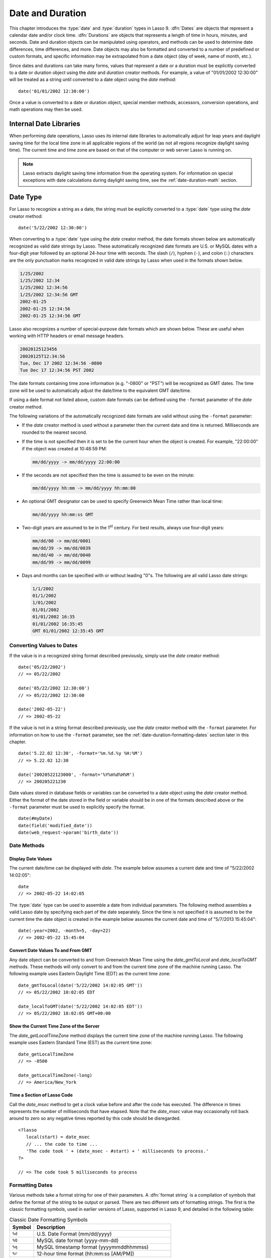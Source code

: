 .. _date-duration:

*****************
Date and Duration
*****************

This chapter introduces the :type:`date` and :type:`duration` types in Lasso 9.
:dfn:`Dates` are objects that represent a calendar date and/or clock time.
:dfn:`Durations` are objects that represents a length of time in hours, minutes,
and seconds. Date and duration objects can be manipulated using operators, and
methods can be used to determine date differences, time differences, and more.
Date objects may also be formatted and converted to a number of predefined or
custom formats, and specific information may be extrapolated from a date object
(day of week, name of month, etc.).

Since dates and durations can take many forms, values that represent a date or a
duration must be explicitly converted to a date or duration object using the
`date` and `duration` creator methods. For example, a value of "01/01/2002
12:30:00" will be treated as a string until converted to a date object using the
`date` method::

   date('01/01/2002 12:30:00')

Once a value is converted to a date or duration object, special member methods,
accessors, conversion operations, and math operations may then be used.


Internal Date Libraries
=======================

When performing date operations, Lasso uses its internal date libraries to
automatically adjust for leap years and daylight saving time for the local time
zone in all applicable regions of the world (as not all regions recognize
daylight saving time). The current time and time zone are based on that of the
computer or web server Lasso is running on.

.. note::
   Lasso extracts daylight saving time information from the operating system.
   For information on special exceptions with date calculations during daylight
   saving time, see the :ref:`date-duration-math` section.


Date Type
=========

For Lasso to recognize a string as a date, the string must be explicitly
converted to a :type:`date` type using the `date` creator method::

   date('5/22/2002 12:30:00')

When converting to a :type:`date` type using the `date` creator method, the date
formats shown below are automatically recognized as valid date strings by Lasso.
These automatically recognized date formats are U.S. or MySQL dates with a
four-digit year followed by an optional 24-hour time with seconds. The slash
(``/``), hyphen (``-``), and colon (``:``) characters are the only punctuation
marks recognized in valid date strings by Lasso when used in the formats shown
below.

.. code-block:: none

   1/25/2002
   1/25/2002 12:34
   1/25/2002 12:34:56
   1/25/2002 12:34:56 GMT
   2002-01-25
   2002-01-25 12:34:56
   2002-01-25 12:34:56 GMT

Lasso also recognizes a number of special-purpose date formats which are shown
below. These are useful when working with HTTP headers or email message headers.

.. code-block:: none

   20020125123456
   20020125T12:34:56
   Tue, Dec 17 2002 12:34:56 -0800
   Tue Dec 17 12:34:56 PST 2002

The date formats containing time zone information (e.g. "-0800" or "PST") will
be recognized as GMT dates. The time zone will be used to automatically adjust
the date/time to the equivalent GMT date/time.

If using a date format not listed above, custom date formats can be defined
using the ``-format`` parameter of the `date` creator method.

The following variations of the automatically recognized date formats are valid
without using the ``-format`` parameter:

-  If the `date` creator method is used without a parameter then the current
   date and time is returned. Milliseconds are rounded to the nearest second.

-  If the time is not specified then it is set to be the current hour when the
   object is created. For example, "22:00:00" if the object was created at
   10:48:59 PM:

   .. code-block:: none

      mm/dd/yyyy -> mm/dd/yyyy 22:00:00

-  If the seconds are not specified then the time is assumed to be even on the
   minute:

   .. code-block:: none

      mm/dd/yyyy hh:mm -> mm/dd/yyyy hh:mm:00

-  An optional GMT designator can be used to specify Greenwich Mean Time rather
   than local time:

   .. code-block:: none

      mm/dd/yyyy hh:mm:ss GMT

-  Two-digit years are assumed to be in the 1\ :sup:`st` century. For best
   results, always use four-digit years:

   .. code-block:: none

      mm/dd/00 -> mm/dd/0001
      mm/dd/39 -> mm/dd/0039
      mm/dd/40 -> mm/dd/0040
      mm/dd/99 -> mm/dd/0099

-  Days and months can be specified with or without leading "0"s. The following
   are all valid Lasso date strings:

   .. code-block:: none

      1/1/2002
      01/1/2002
      1/01/2002
      01/01/2002
      01/01/2002 16:35
      01/01/2002 16:35:45
      GMT 01/01/2002 12:35:45 GMT


Converting Values to Dates
--------------------------

If the value is in a recognized string format described previously, simply use
the `date` creator method::

   date('05/22/2002')
   // => 05/22/2002

   date('05/22/2002 12:30:00')
   // => 05/22/2002 12:30:00

   date('2002-05-22')
   // => 2002-05-22

If the value is not in a string format described previously, use the `date`
creator method with the ``-format`` parameter. For information on how to use the
``-format`` parameter, see the :ref:`date-duration-formatting-dates` section
later in this chapter. ::

   date('5.22.02 12:30', -format='%m.%d.%y %H:%M')
   // => 5.22.02 12:30

   date('20020522123000', -format='%Y%m%d%H%M')
   // => 200205221230

Date values stored in database fields or variables can be converted to a date
object using the `date` creator method. Either the format of the date stored in
the field or variable should be in one of the formats described above or the
``-format`` parameter must be used to explicitly specify the format. ::

   date(#myDate)
   date(field('modified_date'))
   date(web_request->param('birth_date'))


Date Methods
------------

.. type:: date
.. method:: date()
.. method:: date(\
      -year= ?, -month= ?, -day= ?, \
      -hour= ?, -minute= ?, -second= ?, \
      -dateGMT= ?, -locale::locale= ?\
   )
.. method:: date(date::string, -format::string= ?, -locale::locale= ?)
.. method:: date(date::integer, -locale::locale= ?)
.. method:: date(date::decimal, -locale::locale= ?)
.. method:: date(date::date, -locale::locale= ?)

   All the various creator methods that can be used to create a date object.
   When called without parameters, it returns a date object with the current
   date and time. A date object can be created from properly formatted strings,
   integers, decimals, and dates. A date object can also be created by passing
   valid values to the keyword parameters ``-second``, ``-minute``, ``-hour``,
   ``-day``, ``-month``, ``-year``, and ``-dateGMT``. Each creator method also
   allows for specifying a locale object to use with the ``-locale`` keyword
   parameter. (By default this is set to what the `locale_default` method
   returns.)

.. method:: date_format(value, format::string)
.. method:: date_format(value, -format::string)

   Returns the passed-in date parameter in the specified format. Requires a date
   object or any valid objects that can be converted to a date (it automatically
   recognizes the same formats as the `date` creator methods). The format can be
   specified as the second parameter or as the value part of a ``-format``
   keyword parameter and defines the format for the return value. See the
   :ref:`date-duration-formatting-dates` section below for more details on
   format strings.

.. method:: date_setFormat(format::string)

   Sets the date format for date objects to use for output for an entire Lasso
   thread. The required parameter is a format string.

.. method:: date_gmtToLocal(value)

   Converts the date/time of any object that can be converted to a date object
   from Greenwich Mean Time to the local time of the machine running Lasso 9.

.. method:: date_localToGMT(value)

   Converts the date/time of any object that can be converted to a date object
   from local time to Greenwich Mean Time.

.. method:: date_getLocalTimeZone()

   Returns the current time zone of the machine running Lasso 9 as a standard
   GMT offset string (e.g. "-0700"). Optional ``-long`` parameter shows the name
   of the time zone (e.g. "America/New_York").

.. method:: date_minimum()

   Returns the minimum possible date recognized by a date object in Lasso.

.. method:: date_maximum()

   Returns the maximum possible date recognized by a date object in Lasso.

.. method:: date_msec()

   Returns an integer representing the number of milliseconds recorded on the
   machine's internal clock. Can be used for general timing of code execution.


Display Date Values
^^^^^^^^^^^^^^^^^^^

The current date/time can be displayed with `date`. The example below assumes
a current date and time of "5/22/2002 14:02:05"::

   date
   // => 2002-05-22 14:02:05

The :type:`date` type can be used to assemble a date from individual parameters.
The following method assembles a valid Lasso date by specifying each part of the
date separately. Since the time is not specified it is assumed to be the current
time the date object is created in the example below assumes the current date
and time of "5/7/2013 15:45:04"::

   date(-year=2002, -month=5, -day=22)
   // => 2002-05-22 15:45:04


Convert Date Values To and From GMT
^^^^^^^^^^^^^^^^^^^^^^^^^^^^^^^^^^^

Any date object can be converted to and from Greenwich Mean Time using the
`date_gmtToLocal` and `date_localToGMT` methods. These methods will only convert
to and from the current time zone of the machine running Lasso. The following
example uses Eastern Daylight Time (EDT) as the current time zone::

   date_gmtToLocal(date('5/22/2002 14:02:05 GMT'))
   // => 05/22/2002 10:02:05 EDT

   date_localToGMT(date('5/22/2002 14:02:05 EDT'))
   // => 05/22/2002 18:02:05 GMT+00:00


Show the Current Time Zone of the Server
^^^^^^^^^^^^^^^^^^^^^^^^^^^^^^^^^^^^^^^^

The `date_getLocalTimeZone` method displays the current time zone of the machine
running Lasso. The following example uses Eastern Standard Time (EST) as the
current time zone::

   date_getLocalTimeZone
   // => -0500

   date_getLocalTimeZone(-long)
   // => America/New_York


Time a Section of Lasso Code
^^^^^^^^^^^^^^^^^^^^^^^^^^^^

Call the `date_msec` method to get a clock value before and after the code has
executed. The difference in times represents the number of milliseconds that
have elapsed. Note that the `date_msec` value may occasionally roll back around
to zero so any negative times reported by this code should be disregarded. ::

   <?lasso
      local(start) = date_msec
      // ... the code to time ...
      'The code took ' + (date_msec - #start) + ' milliseconds to process.'
   ?>

   // => The code took 5 milliseconds to process


.. _date-duration-formatting-dates:

Formatting Dates
----------------

Various methods take a format string for one of their parameters. A :dfn:`format
string` is a compilation of symbols that define the format of the string to be
output or parsed. There are two different sets of formatting strings. The
first is the classic formatting symbols, used in earlier versions of Lasso,
supported in Lasso 9, and detailed in the following table:

.. tabularcolumns:: |l|L|

.. _date-duration-formatting-symbols:

.. table:: Classic Date Formatting Symbols

   ====== ======================================================================
   Symbol Description
   ====== ======================================================================
   ``%d`` U.S. Date Format (mm/dd/yyyy)
   ``%Q`` MySQL date format (yyyy-mm-dd)
   ``%q`` MySQL timestamp format (yyyymmddhhmmss)
   ``%r`` 12-hour time format (hh:mm:ss [AM/PM])
   ``%T`` 24-hour time format (hh:mm:ss)
   ``%Y`` 4-digit year
   ``%y`` 2-digit year
   ``%m`` Month number (01=January, 12=December)
   ``%B`` Full English month name (e.g. "January")
   ``%b`` Abbreviated English month name (e.g. "Jan")
   ``%d`` Day of month (01--31)
   ``%w`` Day of week (01=Sunday, 07=Saturday)
   ``%W`` Week of year
   ``%A`` Full English weekday name (e.g. "Wednesday")
   ``%a`` Abbreviated English weekday name (e.g. "Wed")
   ``%H`` 24-hour time hour (0--23)
   ``%h`` 12-hour time hour (1--12)
   ``%M`` Minute (0--59)
   ``%S`` Second (0--59)
   ``%p`` AM/PM for 12-hour time
   ``%G`` GMT time zone indicator
   ``%z`` Time zone offset in relation to GMT (e.g. +0100, -0800)
   ``%Z`` Time zone designator (e.g. PST, GMT-1, GMT+12)
   ``%%`` Percent character
   ====== ======================================================================

Each of the date format symbols that returns a number automatically pads that
number with "0" so all values returned by the method are the same length.

-  An optional underscore (``_``) between the percent sign (``%``) and the
   letter designating the symbol specifies that a space should be used instead
   of "0" for the padding character (e.g. ``%_m`` returns the month number with
   space padding).
-  An optional hyphen (``-``) between the percent sign (``%``) and the letter
   designating the symbol specifies that no padding should be performed (e.g.
   ``%-m`` returns the month number with no padding).
-  A literal percent sign can be inserted using ``%%``.

.. note::
   If the ``%z`` or ``%Z`` symbols are used when parsing a date, the resulting
   date object will represent the equivalent GMT date/time.

Starting in Lasso 9, Lasso also recognizes the ICU formatting strings for both
creating and displaying dates. These format strings simply use letters to
specify the format without any flags (such as the ``%`` character). For example,
to output a two-digit year, the ICU format string is ``yy`` and to output it as
a four-digit year, it's ``yyyy``. Because of this, characters that are not
symbols need to be escaped if they are in the format string. To escape
characters in an ICU format string, wrap them in single quotes.

See the ICU website for a detailed list of `ICU format string symbols`_.

.. note::
   Format strings in Lasso 9 can contain both percent-based formatting as well
   as ICU formatting in the same string. Because of this, be sure you properly
   escape any characters you don't want treated as format delimiters in your
   format string. For example, if the current date was "2013-03-09 20:15:30",
   the following code: ``date->format("day: %A")`` would produce "9PM2013:
   Saturday" as the "day" portion of the format string would be treated as part
   of ICU formatting. Wrapping in single quotes mitigates this:
   ``date->format("'day: '%A")``.


Output Date Strings to Various Formats
^^^^^^^^^^^^^^^^^^^^^^^^^^^^^^^^^^^^^^

The following examples show how to use `date_format` to output either Lasso date
objects or valid Lasso date strings to alternate formats::

   date_format('06/14/2001', -format='%A, %B %d')
   // => Thursday, June 14

   date_format('06/14/2001', '%a, %b %d')
   // => Thu, Jun 14

   date_format('2001-06-14', -format='%Y%m%d%H%M')
   // => 200106141600

   date_format(date('1/4/2002'), '%m.%d.%y')
   // => 01.04.02

   date_format(date('1/4/2002 02:30:00'), -format='%B, %Y')
   // => January, 2002

   date_format(date('1/4/2002 02:30:00'), '%r')
   // => 02:30:00 AM

   date_format(date, -format="y-MM-dd")
   // => 2013-02-24


Import and Export Dates from MySQL
^^^^^^^^^^^^^^^^^^^^^^^^^^^^^^^^^^

A common conversion in Lasso is converting MySQL dates to and from U.S. dates.
Dates are stored in MySQL in the format "yyyy-mm-dd". The following example
shows how to import a date in this format and then output it to U.S. date format
using the `date_format` method::

   date_format('2001-05-22', -format='%-D')
   // => 5/22/2001

   date_format('5/22/2001', -format='%Q')
   // => 2001-05-22

   date_format(date('2001-05-22'), '%D')
   // => 05/22/2001

   date_format(date('5/22/2001'), '%Q')
   // => 2001-05-22


Set a Custom Date Format for a Thread
^^^^^^^^^^^^^^^^^^^^^^^^^^^^^^^^^^^^^

Use the `date_setFormat` method. This allows all date objects in a thread to be
output in a custom format without the use of the `date_format` or `date->format`
methods. The format specified is only valid for the currently executing thread
after the `date_setFormat` method has been called::

   date_setFormat('%m%d%y')

The example above means that from now on in the currently executing thread, all
dates converted to strings will use that format. ::

   date('01/01/2002')
   // => 010102


Date Formatting Methods
-----------------------

In addition to `date_format` and `date_setFormat`, Lasso 9 also offers the
`date->format` and `date->setFormat` member methods for performing formatting
adjustments on date objects.

.. member:: date->format()
.. member:: date->format(format::string, -locale::locale= ?)
.. member:: date->format(-format::string, -locale::locale= ?)

   Outputs the date object in the specified format. If no format is passed, the
   current format stored with the object will be used. Otherwise, it requires a
   format string to specify the format. Optionally takes a :type:`locale` object
   to set its locale.

.. member:: date->setFormat(format::string)

   Sets a date output format for a particular date object. Requires a format
   string as a parameter.

.. member:: date->getFormat()

   Returns the current format string set for the current date object. This will
   always return an ICU format string.

.. member:: date->clear()

   Resets the specified fields to their default values. The following fields can
   be specified as keyword parameters: ``-second``, ``-minute``, ``-hour``,
   ``-day``, ``-week``, ``-month``, ``-year``. If no parameters are specified,
   then the entire date is reset to default values.

.. member:: date->set(...)

   Sets one or more elements of the date to a new value. If a field overflows
   then other fields may be modified as well. For example, if you have the date
   "3/31/2008" and you set the month to "2" then the day will be adjusted to
   "29" automatically resulting in "2/29/2008".

   Elements must be specified as :samp:`{keyword}={value}` parameters. See the
   table :ref:`date-duration-field-elements` for the full list of parameters
   that this method can set.

.. member:: date->get(...)

   Returns the current value for the specified field of the current date object.
   Only one field value can be fetched at a time. Note that many of the more
   common fields can also be retrieved through individual member methods.

   See the table :ref:`date-duration-field-elements` for the full list of
   parameters that this method can retrieve.

.. tabularcolumns:: |l|L|

.. _date-duration-field-elements:

.. table:: Date Field Elements for ``get`` and ``set``

   ====================== ======================================================
   Parameter              Description
   ====================== ======================================================
   ``-year``              Specifies the year field for the date.
   ``-month``             Specifies the month field for the date.
   ``-week``              Specifies the week field for the date.
   ``-day``               Specifies the day field for the date.
   ``-hour``              Specifies the hour field for the date.
   ``-minute``            Specifies the minute field for the date.
   ``-second``            Specifies the second field for the date.
   ``-weekofyear``        Specifies the week of year field for the date.
   ``-weekofmonth``       Specifies the week of month field for the date.
   ``-dayofmonth``        Specifies the day of month field for the date.
   ``-dayofyear``         Specifies the day of year field for the date.
   ``-dayofweek``         Specifies the day of week field for the date.
   ``-dayofweekinmonth``  Specifies the day of week in month field for the date.
   ``-ampm``              Specifies the am/pm field for the date.
   ``-hourofday``         Specifies the hour of day field for the date.
   ``-zoneoffset``        Specifies the time zone offset field for the date.
   ``-dstoffset``         Specifies the DST offset field for the date.
   ``-yearwoy``           Specifies the year week of year field for the date.
   ``-dowlocal``          Specifies the local day of week field for the date.
   ``-extendedyear``      Specifies the extended year field for the date.
   ``-julianday``         Specifies the julian day field for the date.
   ``-millisecondsinday`` Specifies the milliseconds in day field for the date.
   ====================== ======================================================


Output Date Objects to Various Formats
^^^^^^^^^^^^^^^^^^^^^^^^^^^^^^^^^^^^^^

The following examples show how to output date objects in alternate formats
using the `date->format` method::

   local(my_date) = date('2002-06-14 00:00:00')
   #my_date->format('%A, %B %d')
   // => Friday, June 14

   local(my_date) = date('06/14/2002 09:00:00')
   #my_date->format('%Y%m%d%H%M')
   // => 200206140900

   local(my_date) = date('01/31/2002')
   #my_date->format('%d.%m.%y')
   // => 31.01.02

   local(my_date) = date('09/01/2002')
   #my_date->format('%B, %Y')]
   // => September, 2002


Set an Output Format for a Specific Date Object
^^^^^^^^^^^^^^^^^^^^^^^^^^^^^^^^^^^^^^^^^^^^^^^

Use the `date->setFormat` method. This causes all instances of a particular
date object to be output in a specified format::

   local(my_date) = date('01/01/2002')
   #my_date->setFormat('%m%d%y')

The example above causes all instances of ``#my_date`` in the current code to be
output in a custom format without the `date_format` or `date->format`
methods::

   #my_date
   // => 010102


Use Locales to Format Dates
^^^^^^^^^^^^^^^^^^^^^^^^^^^

Lasso 9 introduces a new :type:`locale` type that allows for automatically
formatting things such as dates and currency based on known standards for
various locations. You can use :type:`locale` objects to output dates in these
standard formats.

.. type:: locale
.. method:: locale(language::string, country::string =?, variant::string =?)

   Creates a :type:`locale` object which may be used to format the output of
   various data in the manner specified by the locale.

   The method requires one parameter which is the 2-letter ISO-639_ code of the
   language, and accepts optional parameters for the 2-letter ISO-3166_ country
   code and a variant code which allows further refinement to the locale.

.. member:: locale->format(as::date, style::integer =?, andTime::integer =?, addlFlag::integer =?)

   Display a date in the format of the given locale. The method requires one
   parameter which is the date value to be formatted. When formatting dates, the
   method accepts up to 3 additional integer flags which specify different
   date/time formatting types.

The following example creates two locale objects (one for the U.S. and one for
Canada) and uses them to output the date in the format for each locale::

   local(my_date) = date('01/01/2005 08:40:33 AM')
   local(en_us)   = locale('en', 'US')
   local(en_ca)   = locale('en', 'CA')

   #en_us->format(#my_date, 1)
   #en_ca->format(#my_date, 1)

   // =>
   // January 1, 2005
   // 1 January, 2005


Date Accessor Methods
---------------------

A date accessor method returns a specific integer or string value from a date
object, such as the name of the current month or the seconds of the time.

.. member:: date->year()

   Returns a four-digit integer representing the year for the date object
   (defaults to current date).

.. member:: date->month(-long::boolean= ?, -short::boolean= ?)

   Returns the numerical month (1=January, 12=December) for the date object.
   Optional ``-long`` parameter returns the full month name (e.g. "January") or
   an optional ``-short`` parameter returns an abbreviated month name (e.g.
   "Jan").

.. member:: date->week()
.. member:: date->weekOfYear()

   Returns the numerical week of the year (out of 52) for the date object.

.. member:: date->weekOfMonth()

   Returns the numerical week of the month for the date object.

.. member:: date->dayOfWeekInMonth()

   Returns the numerical day of week in month for the date object.

.. member:: date->dayOfYear()

   Returns the numerical day of the year (out of 365) for the date object. Will
   work for leap years as well (out of 366).

.. member:: date->day()
.. member:: date->dayOfMonth()

   Returns the numerical day of the month (e.g. 15) for the date object.

.. member:: date->dayOfWeek()

   Returns the numerical day of the week (1=Sunday, 7=Saturday) for the date
   object.

.. member:: date->hour()
.. member:: date->hourOfDay()

   Returns the hour (0--23) for the date object.

.. member:: date->hourOfAMPM()

   Returns the relative hour (1--12) for the date object.

.. member:: date->minute()

   Returns the minute (0--59) for the date object.

.. member:: date->second()

   Returns the second (0--59) for the date object.

.. member:: date->millisecond()

   Returns the millisecond (0--59) for the date object.

.. member:: date->time()

   Returns the time for the date object.

.. member:: date->ampm()

   Returns "0" if the time is before noon and "1" if the time is noon or later.

.. member:: date->am()

   Returns "true" if the time is in the morning (before noon), otherwise returns
   "false".

.. member:: date->pm()

   Returns "true" if the time is in the evening (noon or after), otherwise
   returns "false".

.. member:: date->timezone()

   Returns the set time zone for the date object. Defaults to the current time
   zone of the server.

.. member:: date->zoneOffset()

   Returns the time zone offset field for the date object.

.. member:: date->gmt()

   Returns "true" if the date object is in GMT time and "false" if it is in
   local time.

.. member:: date->dst()

   Returns "true" if the date object is in daylight saving time and "false" if
   it is not.

.. member:: date->dstOffset()

   Returns the daylight saving time (DST) offset field for the date object.
   Returns "0" if the date for the time zone is not experiencing daylight
   savings.

.. member:: date->asInteger()

   Returns "epoch time", the number of seconds from 1/1/1970 to the time of the
   date object.


Using Date Accessors
^^^^^^^^^^^^^^^^^^^^

The individual parts of a date object can be displayed using the :type:`date`
type member methods::

   date('5/22/2002 14:02:05')->year
   // => 2002

   date('5/22/2002 14:02:05')->month
   // => 5

   date('2/22/2002 14:02:05')->month(-long)
   // => February

   date('5/22/2002 14:02:05')->day
   // => 22

   date('5/22/2002 14:02:05')->dayOfWeek
   // => 4

   date('5/22/2002 14:02:05')->time
   // => 14:02:05

   date('5/22/2002 14:02:05')->hour
   // => 14

   date('5/22/2002 14:02:05')->minute
   // => 2

   date('5/22/2002 14:02:05')->second
   // => 5

The `date->millisecond` method can only return the current number of
milliseconds (as related to the clock time) for the machine running Lasso::

   date->millisecond
   // => 957


Duration Type
=============

A :type:`duration` is a special type that represents a length of time. A
duration is not a 24-hour clock time, and may represent any number of hours,
minutes, or seconds.

Similar to dates, durations must be created using `duration` creator methods
before they can be manipulated. Durations may be converted from a
"hours:minutes:seconds"-formatted string, or just as seconds. ::

   duration('1:00:00')
   // => 1:00:00

   duration(3600)
   // => 1:00:00

Once an object has been created as a :type:`duration` type, duration
calculations and accessors may then be used. Durations are especially useful for
calculating lengths of time under 24 hours, though they can be used for any
lengths of time. Durations are based on start and end date/time objects. These
start and end date/times are either specified when creating the duration or the
current date/time is used as the start date/time while the end date/time is
calculated based on the specified length for the duration.


Duration Methods
----------------

.. type:: duration
.. method:: duration(time::string)
.. method:: duration(time::integer)
.. method:: duration(start::date, end::date)
.. method:: duration(start::string, end::string)
.. method:: duration(-year= ?, -week= ?, -day= ?, -hour= ?, -minute= ?, -second= ?)

   Creates a duration object. Accepts a duration string for
   ``'hours:minutes:seconds'``, an integer number of seconds, or a start and end
   date specified as either dates or strings that can be converted to dates. Or
   by specifying one or more of the following keyword parameters to add the
   amount of time indicated by the name of the keyword parameter: ``-year``,
   ``-week``, ``-day``, ``-hour``, ``-minute``, or ``-second``.

.. member:: duration->year()

   Returns the integer number of years in a duration (based on the specified
   start and end date or based on a start date of when the duration object was
   created with an end date dependant on the specified length of time).

.. member:: duration->month()

   Returns the integer number of months in a duration (based on the specified
   start and end date or based on a start date of when the duration object was
   created with an end date dependant on the specified length of time).

.. member:: duration->week()

   Returns the integer number of weeks in the duration.

.. member:: duration->day()

   Returns the integer number of days in the duration.

.. member:: duration->hour()

   Returns the integer number of hours in the duration.

.. member:: duration->minute()

   Returns the integer number of minutes in the duration.

.. member:: duration->second()

   Returns the integer number of seconds in the duration.


Create and Display Durations
^^^^^^^^^^^^^^^^^^^^^^^^^^^^

Durations can be created using the `duration` creator method with the ``-week``,
``-day``, ``-hour``, ``-minute``, and ``-second`` parameters. This always
returns a duration object whose `duration->asString` method returns a string in
"hours:minutes:seconds" format. ::

   duration(-week=5, -day=3, -hour=12)
   // => 924:00:00

   duration(-day=4, -hour=2, -minute=30)
   // => 98:30:00

   duration(-hour=12, -minute=45, -second=50)
   // => 12:45:50

   duration(-hour=3, -minute=30)
   // => 03:30:00

   duration(-minute=15, -second=30)
   // => 00:15:30

   duration(-second=30)
   // => 00:00:30

Specific elements of time can be returned from a duration using the accessor
member methods. ::

   duration('8766:30:45')->year
   // => 1

   duration('8766:30:45')->month
   // => 12

   duration('8766:30:45')->week
   // => 52

   duration('8766:30:45')->day
   // => 365

   duration('8766:30:45')->hour
   // => 8766

   duration('8766:30:45')->minute
   // => 525990

   duration('8766:30:45')->second
   // => 31559445


.. _date-duration-math:

Date and Duration Math
======================

Date calculations in Lasso 9 can be performed by using special ``date_…``
methods, :type:`date` member methods, and operators. Date calculations that can
be performed include adding or subtracting year, month, week, day, and time
increments to and from dates, and calculations with durations.

.. important::
   Lasso does not account for changes to and from daylight saving time when
   performing date math and duration calculations. One should take this into
   consideration when performing a date or duration calculation across dates
   that encompass a change to or from daylight saving time, as the resulting
   date may be off by an hour.


Date Math Methods
-----------------

Lasso 9 provides a few top-level methods for performing date calculations.
These methods are summarized below.

.. method:: date_add(\
      value, \
      -millisecond::integer= ?, \
      -second::integer= ?, \
      -minute::integer= ?, \
      -hour::integer= ?, \
      -day::integer= ?, \
      -week::integer= ?, \
      -month::integer= ?, \
      -year::integer= ?\
   )

   Returns a date value generated by adding a specified amount of time to a
   specified date object or valid date string. The first parameter is a date
   object or valid value that can be converted to a date. Keyword/value
   parameters define what should be added to the first parameter.

.. method:: date_subtract(\
      value, \
      -millisecond::integer= ?, \
      -second::integer= ?, \
      -minute::integer= ?, \
      -hour::integer= ?, \
      -day::integer= ?, \
      -week::integer= ?, \
      -month::integer= ?, \
      -year::integer= ?\
   )

   Returns a date value generated by subtracting a specified amount of time from
   a specified date value. The first parameter is a Lasso date object or valid
   value that can be converted to a date. Keyword/value parameters define what
   should be subtracted from the first parameter.

.. method:: date_difference(value, when, ...)

   Returns the time difference between two specified dates. A duration is the
   default return value. Optional parameters may be used to output a specific
   integer time value instead of a duration: ``-millisecond``, ``-second``,
   ``-minute``, ``-hour``, ``-day``, ``-week``, ``-month``, or ``-year``.


Add Time to a Date
^^^^^^^^^^^^^^^^^^

Using the `date_add` method, a specified number of hours, minutes, seconds,
days, or weeks can be added to a date object or valid value that can be
converted to a date. The following examples show the result of adding different
values to the current date of "5/22/2002 14:02:05"::

   date_add(date, -second=15)
   // => 2002-05-22 14:02:20

   date_add(date, -minute=15)
   // => 2002-05-22 14:17:05

   date_add(date, -hour=15)
   // => 2002-05-23 05:02:05

   date_add(date, -day=15)
   // => 2002-06-06 14:02:05

   date_add(date, -week=15)
   // => 2002-09-04 14:02:05

   date_add(date, -month=6)
   // => 2002-11-22 14:02:05

   date_add(date, -year=1)
   // => 2003-05-22 14:02:05


Subtract Time from a Date
^^^^^^^^^^^^^^^^^^^^^^^^^

Using the `date_subtract` method, a specified number of hours, minutes, seconds,
days, or weeks can be subtracted a date object or valid value that can be
converted to a date. The following examples show the result of subtracting
different values from the date "5/22/2001 14:02:05"::

   date_subtract(date('5/22/2001 14:02:05'), -second=15)
   // => 05/22/2001 14:01:50

   date_subtract(date('5/22/2001 14:02:05'), -minute=15)
   // => 05/22/2001 13:47:05

   date_subtract(date('5/22/2001 14:02:05'), -hour=15)
   // => 05/21/2001 23:02:05

   date_subtract('5/22/2001 14:02:05', -day=15)
   // => 05/7/2001 14:02:05

   date_subtract('5/22/2001 14:02:05', -week=15)
   // => 02/6/2001 14:02:05


Determine the Duration Between Two Dates
^^^^^^^^^^^^^^^^^^^^^^^^^^^^^^^^^^^^^^^^

Use the `date_difference` method. The following examples show how to calculate
the time difference between two date object or valid values that can be
converted to a date::

   date_difference(date('5/23/2002'), date('5/22/2002'))
   // => 24:00:00

   date_difference(date('5/23/2002'), date('5/22/2002'), -second)
   // => 86400

   date_difference(date('5/23/2002'), '5/22/2002', -minute)
   // => 1440

   date_difference(date('5/23/2002'), '5/22/2002', -hour)
   // => 24

   date_difference('5/23/2002', date('5/22/2002'), -day)
   // => 1

   date_difference('5/23/2002', date('5/30/2002'), -week)
   // => -1

   date_difference('5/23/2002', '6/23/2002', -month)
   // => -1

   date_difference('5/23/2002', '5/23/2001', -year)
   // => 1


Date Math Member Methods
------------------------

Lasso 9 provides member methods that perform date math operations on date
objects. These methods are used for adding durations to dates, subtracting a
duration from a date, and determining a duration between two dates. These
methods are summarized below.

.. member:: date->add(...)

   Adds a specified amount of time to a date object. Can pass a duration object
   or specify the amount of time by passing keyword parameters to define what
   values should be added to the object: ``-second``, ``-minute``, ``-hour``,
   ``-day``, ``-week``, ``-month``, or ``-year``.

.. member:: date->roll(...)

   Like `date->add`, this method adds the specified amount of time to the
   current date object. However, unlike `date->add`, only the specified field is
   adjusted. For example, rolling 60 minutes doesn't change the date at all
   since the minute field will roll back to its original value and the hour
   field will not be modified. Valid fields to roll are ``-second``,
   ``-minute``, ``-hour``, ``-day``, ``-week``, ``-month``, or ``-year``.

.. member:: date->subtract(...)

   Subtracts a specified amount of time from a date object. Can pass a duration
   object or specify the amount of time by passing keyword/value parameters to
   define what should be subtracted from the object: ``-millisecond``,
   ``-second``, ``-minute``, ``-hour``, ``-day``, or ``-week``.

.. member:: date->difference(when, ...)

   Calculates the duration between two date objects. The first parameter must be
   a valid value that can be converted to a date. By default, this method
   returns a duration object, but will return an integer time value if one of
   the following optional parameter is specified: ``-millisecond``, ``-second``,
   ``-minute``, ``-hour``, ``-day``, ``-week``, ``-month``, or ``-year``.

.. member:: date->daysBetween(other::date)

   Requires another date object as a parameter and returns the number of days
   between the current date object and the specified date object.

.. member:: date->businessDaysBetween(other::date)

   Requires another date object as a parameter and returns the number of
   business days between the current date object and the specified date object.

.. member:: date->hoursBetween(other::date)

   Requires another date object as a parameter and returns the number of hours
   between the current date object and the specified date object.

.. member:: date->minutesBetween(other::date)

   Requires another date object as a parameter and returns the number of minutes
   between the current date object and the specified date object.

.. member:: date->secondsBetween(other::date)

   Requires another date object as a parameter and returns the number of seconds
   between the current date object and the specified date object.

.. note::
   The `date->add`, `date->roll`, and `date->subtract` methods do not return any
   values, but are instead used to change the value of the object calling them.


Add Time to a Date
^^^^^^^^^^^^^^^^^^

Use the `date->add` method. The following examples show how to add a duration to
a date and display that date::

   local(my_date) = date('5/22/2002')
   #my_date->add(duration('24:00:00'))
   #my_date
   // => 05/23/2002

   local(my_date) = date('5/22/2002 00:00:00')
   #my_date->add(duration(3600))
   #my_date
   // => 05/22/2002 01:00:00

   local(my_date) = date('5/22/2002')
   #my_date->add(-week=1)
   #my_date
   // => 05/29/2002


Subtract Time from a Date
^^^^^^^^^^^^^^^^^^^^^^^^^

Use the `date->subtract` method. The following examples show how to subtract a
duration from a date object and display that date::

   local(my_date) = date('5/22/2002')
   #my_date->subtract(duration('24:00:00'))
   #my_date
   // => 05/21/2002

   local(my_date) = date('5/22/2002 00:00:00')
   #my_date->subtract(duration(7200))
   #my_date
   // => 05/21/2002 22:00:00

   local(my_date) = date('5/22/2002')
   #my_date->subtract(-day=3)
   #my_date
   // => 05/19/2002


Determine the Duration Between Two Dates
^^^^^^^^^^^^^^^^^^^^^^^^^^^^^^^^^^^^^^^^

Use the `date->difference` method. The following examples show how to calculate
the time difference between two dates and display as a duration::

   local(my_date) = date('5/15/2002 00:00:00')
   #my_date->difference(date('5/22/2002 01:30:00'))
   // => 169:30:00

   local(my_date) = date('5/15/2002')
   #my_date->difference(date('5/22/2002'), -day)
   // => 7


Date Math Operators
-------------------

Lasso 9 has the ability to perform date and duration calculations using math
operators (similar to integer objects). If a date or duration appears to the
left of a math operator then the appropriate math operation will be performed
and the result will be a date or duration as appropriate.

.. member:: date->+(rhs)

   A duration can be added to a date or two durations summed using the ``+``
   operator.

.. member:: date->-(rhs)

   A duration can be subtracted from a date or duration or the duration between
   two dates can be determined using the ``-`` operator.


Add or Subtract Dates and Durations
^^^^^^^^^^^^^^^^^^^^^^^^^^^^^^^^^^^

The following examples show addition and subtraction operations using dates and
durations::

   date('5/22/2002') + duration('24:00:00')
   // => 05/23/2002

   date('5/22/2002') - duration('48:00:00')
   // => 05/20/2002


Determine the Duration Between Two Dates
^^^^^^^^^^^^^^^^^^^^^^^^^^^^^^^^^^^^^^^^

The following calculates the duration between two dates using the subtraction
operator (``-``)::

   date('5/22/2002') - date('5/15/2002')
   // => 168:00:00


Add One Day to the Current Date
^^^^^^^^^^^^^^^^^^^^^^^^^^^^^^^

The following example adds one day to the current date::

   date + duration(-day=1)
   // => 2007-10-30 18:03:27


Return the Duration Between Now and a Future Date
^^^^^^^^^^^^^^^^^^^^^^^^^^^^^^^^^^^^^^^^^^^^^^^^^

The following example returns the duration between the current date and
12/31/2250::

   date('12/31/2250') - date
   // => 2079000:56:08

.. _ICU format string symbols: http://userguide.icu-project.org/formatparse/datetime#TOC-Date-Time-Format-Syntax
.. _ISO-639: http://www.loc.gov/standards/iso639-2/
.. _ISO-3166: http://www.iso.org/iso/prods-services/iso3166ma/02iso-3166-code-lists/country_names_and_code_elements
